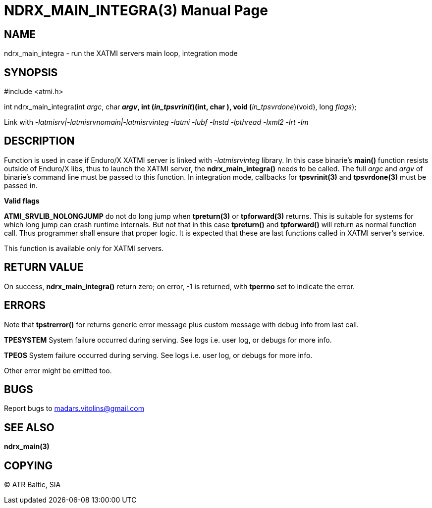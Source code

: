 NDRX_MAIN_INTEGRA(3)
====================
:doctype: manpage


NAME
----
ndrx_main_integra - run the XATMI servers main loop, integration mode


SYNOPSIS
--------
#include <atmi.h>

int ndrx_main_integra(int 'argc', char** 'argv', int (*'in_tpsvrinit')(int, char **),
            void (*'in_tpsvrdone')(void), long 'flags');

Link with '-latmisrv|-latmisrvnomain|-latmisrvinteg -latmi -lubf -lnstd -lpthread -lxml2 -lrt -lm'

DESCRIPTION
-----------
Function is used in case if Enduro/X XATMI server is linked with '-latmisrvinteg' library. In this case binarie's *main()* function resists outside of Enduro/X libs, thus to launch the XATMI server, the *ndrx_main_integra()* needs to be called. The full 'argc' and 'argv' of binarie's command line must be passed to this function. In integration mode, callbacks for *tpsvrinit(3)* and *tpsvrdone(3)* must be passed in.

*Valid flags*

*ATMI_SRVLIB_NOLONGJUMP* do not do long jump when *tpreturn(3)* or *tpforward(3)* returns. This is suitable for systems for which long jump can crash runtime internals. But not that in this case *tpreturn()* and *tpforward()* will return as normal function call. Thus programmer shall ensure that proper logic. It is expected that these are last functions called in XATMI server's service.

This function is available only for XATMI servers.

RETURN VALUE
------------
On success, *ndrx_main_integra()* return zero; on error, -1 is returned, with *tperrno* set to indicate the error.

ERRORS
------
Note that *tpstrerror()* for returns generic error message plus custom message with debug info from last call.

*TPESYSTEM* System failure occurred during serving. See logs i.e. user log, or debugs for more info.

*TPEOS* System failure occurred during serving. See logs i.e. user log, or debugs for more info.

Other error might be emitted too.

BUGS
----
Report bugs to madars.vitolins@gmail.com

SEE ALSO
--------
*ndrx_main(3)*

COPYING
-------
(C) ATR Baltic, SIA

